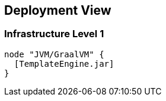 [[section-deployment-view]]


== Deployment View


=== Infrastructure Level 1

[plantuml, target=component-diagram, format=png]   
....
node "JVM/GraalVM" {
  [TemplateEngine.jar]
}
....
